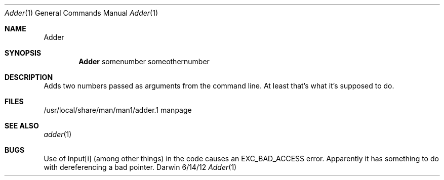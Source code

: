 .\"Modified from man(1) of FreeBSD, the NetBSD mdoc.template, and mdoc.samples.
.\"See Also:
.\"man mdoc.samples for a complete listing of options
.\"man mdoc for the short list of editing options
.\"/usr/share/misc/mdoc.template
.Dd 6/14/12               \" DATE 
.Dt Adder 1      \" Program name and manual section number 
.Os Darwin
.Sh NAME                 \" Section Header - required - don't modify 
.Nm Adder
.\" The following lines are read in generating the apropos(man -k) database. Use only key
.\" words here as the database is built based on the words here and in the .ND line. 
.\" Use .Nm macro to designate other names for the documented program.
.Sh SYNOPSIS             \" Section Header - required - don't modify
.Nm 
somenumber                 
someothernumber                 \" Arguments
.Sh DESCRIPTION          \" Section Header - required - don't modify
Adds two numbers passed as arguments from the command line. At least that's what it's supposed to do.
.\" .Sh ENVIRONMENT      \" May not be needed
.\" .Bl -tag -width "ENV_VAR_1" -indent \" ENV_VAR_1 is width of the string ENV_VAR_1
.\" .It Ev ENV_VAR_1
.\" Description of ENV_VAR_1
.\" .It Ev ENV_VAR_2
.\" Description of ENV_VAR_2
.\" .El                      
.Sh FILES                \" File used or created by the topic of the man page
.It Pa /usr/local/share/man/man1/adder.1
/usr/local/share/man/man1/adder.1 manpage
.El                      \" Ends the list
.\" .Sh DIAGNOSTICS       \" May not be needed
.\" .Bl -diag
.\" .It Diagnostic Tag
.\" Diagnostic informtion here.
.\" .It Diagnostic Tag
.\" Diagnostic informtion here.
.\" .El
.Sh SEE ALSO 
.\" List links in ascending order by section, alphabetically within a section.
.\" Please do not reference files that do not exist without filing a bug report
.Xr adder 1 
.Sh BUGS              \" Document known, unremedied bugs 
Use of Input[i] (among other things) in the code causes an EXC_BAD_ACCESS error. Apparently it has something to do with dereferencing a bad pointer.
.\" .Sh HISTORY           \" Document history if command behaves in a unique manner